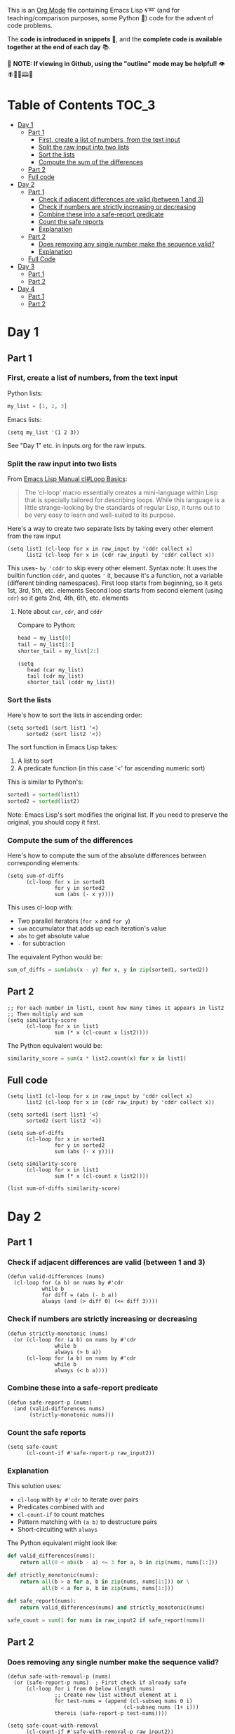 This is an [[https://orgmode.org/][Org Mode]] file containing Emacs Lisp 🌀➿ (and for teaching/comparison purposes, some Python 🐍) code for the advent of code problems.

The *code is introduced in snippets* 💬, and the *complete code is available together at the end of each day* 📚.

🚀  *NOTE: If viewing in Github, using the "outline" mode may be helpful!* 👁 🪰🦉🐐🕮🔔

* Table of Contents                                                     :TOC_3:
- [[#day-1][Day 1]]
  - [[#part-1][Part 1]]
    - [[#first-create-a-list-of-numbers-from-the-text-input][First, create a list of numbers, from the text input]]
    - [[#split-the-raw-input-into-two-lists][Split the raw input into two lists]]
    - [[#sort-the-lists][Sort the lists]]
    - [[#compute-the-sum-of-the-differences][Compute the sum of the differences]]
  - [[#part-2][Part 2]]
  - [[#full-code][Full code]]
- [[#day-2][Day 2]]
  - [[#part-1-1][Part 1]]
    - [[#check-if-adjacent-differences-are-valid-between-1-and-3][Check if adjacent differences are valid (between 1 and 3)]]
    - [[#check-if-numbers-are-strictly-increasing-or-decreasing][Check if numbers are strictly increasing or decreasing]]
    - [[#combine-these-into-a-safe-report-predicate][Combine these into a safe-report predicate]]
    - [[#count-the-safe-reports][Count the safe reports]]
    - [[#explanation][Explanation]]
  - [[#part-2-1][Part 2]]
    - [[#does-removing-any-single-number-make-the-sequence-valid][Does removing any single number make the sequence valid?]]
    - [[#explanation-1][Explanation]]
  - [[#full-code-1][Full Code]]
- [[#day-3][Day 3]]
  - [[#part-1-2][Part 1]]
  - [[#part-2-2][Part 2]]
- [[#day-4][Day 4]]
  - [[#part-1-3][Part 1]]
  - [[#part-2-3][Part 2]]

* Day 1
** Part 1
*** First, create a list of numbers, from the text input

Python lists:
#+begin_src python
my_list = [1, 2, 3]
#+end_src

Emacs lists:
#+begin_src elisp
(setq my_list '(1 2 3))
#+end_src

See "Day 1" etc. in inputs.org for the raw inputs.

*** Split the raw input into two lists

From [[info:cl#Loop Basics][Emacs Lisp Manual cl#Loop Basics]]:

#+begin_quote
The ‘cl-loop’ macro essentially creates a mini-language within Lisp that
is specially tailored for describing loops.  While this language is a
little strange-looking by the standards of regular Lisp, it turns out to
be very easy to learn and well-suited to its purpose.
#+end_quote

Here's a way to create two separate lists by taking every other element from the raw input

#+begin_src elisp
(setq list1 (cl-loop for x in raw_input by 'cddr collect x)
      list2 (cl-loop for x in (cdr raw_input) by 'cddr collect x))
#+end_src


This uses- =by 'cddr= to skip every other element. Syntax note: It uses the builtin function =cddr=, and quotes ='= it, because it's a function, not a variable (different binding namespaces).
First loop starts from beginning, so it gets 1st, 3rd, 5th, etc. elements
Second loop starts from second element (using =cdr=) so it gets 2nd, 4th, 6th, etc. elements

**** Note about =car=, =cdr=, and =cddr=

Compare to Python:

#+begin_src python
head = my_list[0]
tail = my_list[1:]
shorter_tail = my_list[2:]
#+end_src

#+begin_src elisp
(setq
   head (car my_list)
   tail (cdr my_list)
   shorter_tail (cddr my_list))
#+end_src


*** Sort the lists


Here's how to sort the lists in ascending order:

#+begin_src elisp
(setq sorted1 (sort list1 '<)
      sorted2 (sort list2 '<))
#+end_src


The sort function in Emacs Lisp takes:
1. A list to sort
2. A predicate function (in this case '<' for ascending numeric sort)

This is similar to Python's:
#+begin_src python
sorted1 = sorted(list1)
sorted2 = sorted(list2)
#+end_src

Note: Emacs Lisp's sort modifies the original list. If you need to preserve the original, you should copy it first.


*** Compute the sum of the differences

Here's how to compute the sum of the absolute differences between corresponding elements:

#+begin_src elisp
(setq sum-of-diffs
      (cl-loop for x in sorted1
               for y in sorted2
               sum (abs (- x y))))
#+end_src

This uses cl-loop with:
- Two parallel iterators (=for x= and =for y=)
- =sum= accumulator that adds up each iteration's value
- =abs= to get absolute value
- =-= for subtraction

The equivalent Python would be:
#+begin_src python
sum_of_diffs = sum(abs(x - y) for x, y in zip(sorted1, sorted2))
#+end_src


** Part 2

#+begin_src elisp
;; For each number in list1, count how many times it appears in list2
;; Then multiply and sum
(setq similarity-score
      (cl-loop for x in list1
               sum (* x (cl-count x list2))))
#+end_src

The Python equivalent would be:
#+begin_src python
similarity_score = sum(x * list2.count(x) for x in list1)
#+end_src


** Full code

#+begin_src  elisp
(setq list1 (cl-loop for x in raw_input by 'cddr collect x)
      list2 (cl-loop for x in (cdr raw_input) by 'cddr collect x))

(setq sorted1 (sort list1 '<)
      sorted2 (sort list2 '<))

(setq sum-of-diffs
      (cl-loop for x in sorted1
               for y in sorted2
               sum (abs (- x y))))

(setq similarity-score
      (cl-loop for x in list1
               sum (* x (cl-count x list2))))

(list sum-of-diffs similarity-score)
#+end_src

* Day 2

** Part 1

*** Check if adjacent differences are valid (between 1 and 3) 

#+begin_src elisp
(defun valid-differences (nums)
  (cl-loop for (a b) on nums by #'cdr
           while b
           for diff = (abs (- b a))
           always (and (> diff 0) (<= diff 3))))
#+end_src

*** Check if numbers are strictly increasing or decreasing

#+begin_src elisp
(defun strictly-monotonic (nums)
  (or (cl-loop for (a b) on nums by #'cdr
               while b
               always (> b a))
      (cl-loop for (a b) on nums by #'cdr
               while b
               always (< b a))))
#+end_src

*** Combine these into a safe-report predicate

#+begin_src elisp
(defun safe-report-p (nums)
  (and (valid-differences nums)
       (strictly-monotonic nums)))
#+end_src

*** Count the safe reports

#+begin_src elisp
(setq safe-count
      (cl-count-if #'safe-report-p raw_input2))
#+end_src

*** Explanation

This solution uses:
- =cl-loop= with =by #'cdr= to iterate over pairs
- Predicates combined with =and=
- =cl-count-if= to count matches
- Pattern matching with =(a b)= to destructure pairs
- Short-circuiting with =always=

The Python equivalent might look like:

#+begin_src python
def valid_differences(nums):
    return all(0 < abs(b - a) <= 3 for a, b in zip(nums, nums[1:]))

def strictly_monotonic(nums):
    return all(b > a for a, b in zip(nums, nums[1:])) or \
           all(b < a for a, b in zip(nums, nums[1:]))

def safe_report(nums):
    return valid_differences(nums) and strictly_monotonic(nums)

safe_count = sum(1 for nums in raw_input2 if safe_report(nums))
#+end_src

** Part 2

*** Does removing any single number make the sequence valid?

#+begin_src elisp
(defun safe-with-removal-p (nums)
  (or (safe-report-p nums)  ; First check if already safe
      (cl-loop for i from 0 below (length nums)
               ;; Create new list without element at i
               for test-nums = (append (cl-subseq nums 0 i)
                                     (cl-subseq nums (1+ i)))
               thereis (safe-report-p test-nums))))

(setq safe-count-with-removal
      (cl-count-if #'safe-with-removal-p raw_input2))
#+end_src


**** Note on =thereis= syntax of the =cl-loop= macro

From Emacs Common Lisp Lisp Emulation Manual [[info:cl#Iteration Clauses][cl#Iteration Clauses]]:

#+begin_quote
‘thereis CONDITION’
     This clause stops the loop when the specified form is non-‘nil’; in
     this case, it returns that non-‘nil’ value.  If all the values were
     ‘nil’, the loop returns ‘nil’.
#+end_quote

*** Explanation

1. First checks if sequence is already safe
2. If not, tries removing each number one at a time:
   - Uses =cl-subseq= to slice the list before and after index
   - =append= to join the slices
   - =thereis= to return true if any attempt succeeds

The Python equivalent would be:

#+begin_src python
def safe_with_removal(nums):
    if safe_report(nums):
        return True
    return any(safe_report(nums[:i] + nums[i+1:]) 
              for i in range(len(nums)))

safe_count = sum(1 for nums in raw_input2 
                if safe_with_removal(nums))
#+end_src

Let's test both parts together:

#+begin_src elisp
(list 
 (cl-count-if #'safe-report-p raw_input2)         ; Part 1
 (cl-count-if #'safe-with-removal-p raw_input2))  ; Part 2
#+end_src

** Full Code

#+begin_src elisp
(defun valid-differences (nums)
  (cl-loop for (a b) on nums by #'cdr
           while b
           for diff = (abs (- b a))
           always (and (> diff 0) (<= diff 3))))

(defun strictly-monotonic (nums)
  (or (cl-loop for (a b) on nums by #'cdr
               while b
               always (> b a))
      (cl-loop for (a b) on nums by #'cdr
               while b
               always (< b a))))

(defun safe-report-p (nums)
  (and (valid-differences nums)
       (strictly-monotonic nums)))

(defun safe-with-removal-p (nums)

  (or (safe-report-p nums)  ; First check if already safe
      (cl-loop for i from 0 below (length nums)
               ;; Create new list without element at i
               for test-nums = (append (cl-subseq nums 0 i)
                                     (cl-subseq nums (1+ i)))
               thereis (safe-report-p test-nums))))

(setq safe-count-with-removal
      (cl-count-if #'safe-with-removal-p raw_input2))

(list 
 (cl-count-if #'safe-report-p raw_input2)         ; Part 1
 (cl-count-if #'safe-with-removal-p raw_input2))  ; Part 2
#+end_src


* Day 3

** Part 1

#+begin_src elisp :results silent
(setq raw_input3 
      (with-temp-buffer
        (insert-file-contents "input3.txt")
        (buffer-string)))

(defun find-mul-results (text)
  (cl-loop with start = 0
           while (string-match "mul(\\([0-9]+\\),\\([0-9]+\\))" text start)
           do (setq start (match-end 0))
           for x = (string-to-number (match-string 1 text))
           for y = (string-to-number (match-string 2 text))
           when (and (<= x 999) (>= x 1)
                    (<= y 999) (>= y 1))
           sum (* x y)))

(find-mul-results raw_input3)
#+end_src

** Part 2

#+begin_src elisp
(defun find-mul-results-with-conditions (text)
  (let ((enabled t)
        (total 0)
        (pos 0))
    (while (string-match (rx ;; Regex syntax with s-expressions instead of text
                          (or (seq (group (or "do" "don't")) "()")
                              (seq "mul(" 
                                   (group (repeat 1 3 digit)) 
                                   "," 
                                   (group (repeat 1 3 digit)) 
                                   ")")))
                         text pos)
      (setq pos (match-end 0))
      (if (match-string 1 text)
          (setq enabled (string= (match-string 1 text) "do"))
        (when enabled
          (let ((x (string-to-number (match-string 2 text)))
                (y (string-to-number (match-string 3 text))))
            (when (and (<= x 999) (>= x 1)
                       (<= y 999) (>= y 1))
              (setq total (+ total (* x y))))))))
    total))

(find-mul-results-with-conditions raw_input3)
#+end_src

* Day 4

** Part 1

#+begin_src elisp :results none
(setq raw_input4 
      (with-temp-buffer
        (insert-file-contents "input4.txt")
        (buffer-string)))

(defun parse-grid (text)
  "Convert text into a list of strings (rows)"
  (split-string text "\n" t))

(defun get-char (grid row col)
  "Get character at position, or nil if out of bounds"
  (when (and (>= row 0) (< row (length grid))
             (>= col 0) (< col (length (car grid))))
    (aref (nth row grid) col)))

(defun check-direction (grid row col drow dcol)
  "Check if XMAS starts at position in given direction"
  (let ((chars (list)))
    (dotimes (i 4)
      (push (get-char grid 
                      (+ row (* i drow))
                      (+ col (* i dcol)))
            chars))
    (equal (nreverse chars) '(?X ?M ?A ?S))))

(defun count-xmas (grid)
  "Count occurrences of XMAS in all directions"
  (let ((rows (length grid))
        (cols (length (car grid)))
        (directions '((0 1)   ; right
                     (1 0)   ; down
                     (1 1)   ; diagonal down-right
                     (-1 1)  ; diagonal up-right
                     (1 -1)  ; diagonal down-left
                     (-1 -1) ; diagonal up-left
                     (0 -1)  ; left
                     (-1 0)))) ; up
    (cl-loop for row from 0 below rows sum
             (cl-loop for col from 0 below cols sum
                     (cl-loop for (drow dcol) in directions
                             count (check-direction grid row col drow dcol))))))

;; Parse and solve
(let ((grid (parse-grid raw_input4)))
  (count-xmas grid))
#+end_src

** Part 2

#+begin_src elisp
(defun check-mas (grid row col pattern)
  "Check if MAS (or SAM) pattern exists starting at position"
  (let ((chars (list)))
    (dotimes (i 3)
      (push (get-char grid 
                      (+ row (nth i (car pattern)))
                      (+ col (nth i (cdr pattern))))
            chars))
    (or (equal chars '(?M ?A ?S))
        (equal  chars '(?S ?A ?M)))))

(defun check-x-mas (grid row col)
  "Check if X-MAS pattern exists at position"
  (let ((patterns (list 
                   ;; First diagonal (top-left to bottom-right)
                   (cons '(0 1 2) '(0 1 2))
                   ;; Second diagonal (top-right to bottom-left)
                   (cons '(0 1 2) '(2 1 0)))))
    (when (and (check-mas grid row col (car patterns))
               (check-mas grid row col (cadr patterns)))
      1)))

(defun count-x-mas (grid)
  "Count X-MAS patterns in grid"
  (let ((rows (length grid))
        (cols (length (car grid))))
    (cl-loop for row from 0 below (- rows 2) sum
             (cl-loop for col from 0 below (- cols 2) sum
                     (or (check-x-mas grid row col) 0)))))

;; Parse and solve
(let ((grid (parse-grid raw_input4)))
  (count-x-mas grid))
#+end_src
